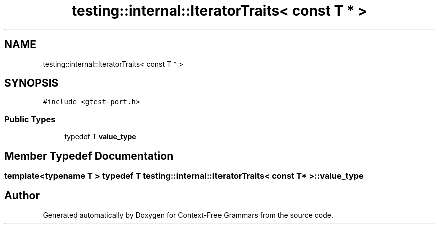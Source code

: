 .TH "testing::internal::IteratorTraits< const T * >" 3 "Tue Jun 4 2019" "Context-Free Grammars" \" -*- nroff -*-
.ad l
.nh
.SH NAME
testing::internal::IteratorTraits< const T * >
.SH SYNOPSIS
.br
.PP
.PP
\fC#include <gtest\-port\&.h>\fP
.SS "Public Types"

.in +1c
.ti -1c
.RI "typedef T \fBvalue_type\fP"
.br
.in -1c
.SH "Member Typedef Documentation"
.PP 
.SS "template<typename T > typedef T \fBtesting::internal::IteratorTraits\fP< const T * >::\fBvalue_type\fP"


.SH "Author"
.PP 
Generated automatically by Doxygen for Context-Free Grammars from the source code\&.
